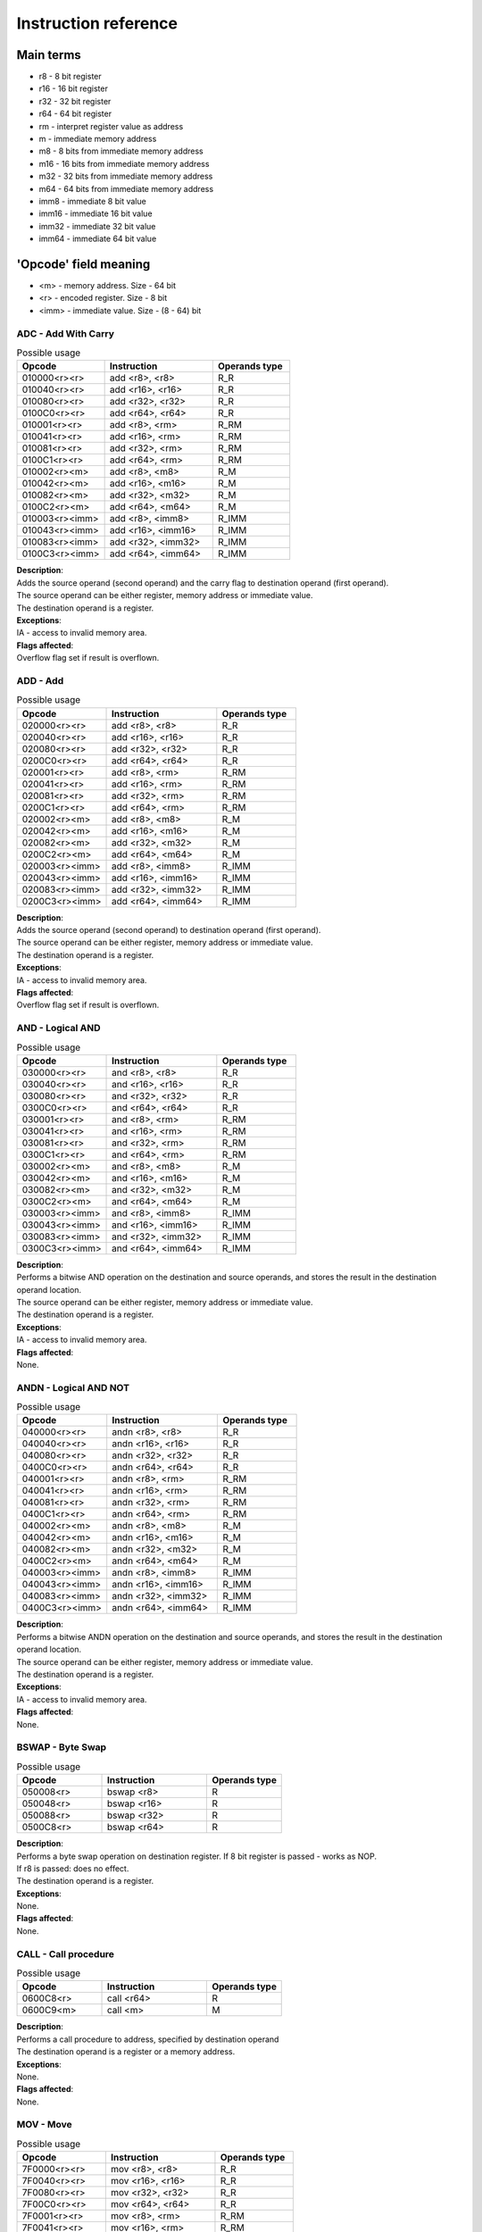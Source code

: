 Instruction reference
=====================

----------
Main terms
----------

* r8 - 8 bit register
* r16 - 16 bit register
* r32 - 32 bit register
* r64 - 64 bit register
* rm - interpret register value as address
* m - immediate memory address
* m8 - 8 bits from immediate memory address
* m16 - 16 bits from immediate memory address
* m32 - 32 bits from immediate memory address
* m64 - 64 bits from immediate memory address
* imm8 - immediate 8 bit value
* imm16 - immediate 16 bit value
* imm32 - immediate 32 bit value
* imm64 - immediate 64 bit value

----------------------
'Opcode' field meaning
----------------------
* <m> - memory address. Size - 64 bit
* <r> - encoded register. Size - 8 bit
* <imm> - immediate value. Size - (8 - 64) bit


========================
ADC - Add With Carry
========================

.. list-table:: Possible usage
  :widths: 17 21 15
  :header-rows: 1

  * - Opcode
    - Instruction
    - Operands type
  * - 010000<r><r>
    - add <r8>, <r8>
    - R_R
  * - 010040<r><r>
    - add <r16>, <r16>
    - R_R
  * - 010080<r><r>
    - add <r32>, <r32>
    - R_R
  * - 0100C0<r><r>
    - add <r64>, <r64>
    - R_R
  * - 010001<r><r>
    - add <r8>, <rm>
    - R_RM
  * - 010041<r><r>
    - add <r16>, <rm>
    - R_RM
  * - 010081<r><r>
    - add <r32>, <rm>
    - R_RM
  * - 0100C1<r><r>
    - add <r64>, <rm>
    - R_RM
  * - 010002<r><m>
    - add <r8>, <m8>
    - R_M
  * - 010042<r><m>
    - add <r16>, <m16>
    - R_M
  * - 010082<r><m>
    - add <r32>, <m32>
    - R_M
  * - 0100C2<r><m>
    - add <r64>, <m64>
    - R_M
  * - 010003<r><imm>
    - add <r8>, <imm8>
    - R_IMM
  * - 010043<r><imm>
    - add <r16>, <imm16>
    - R_IMM
  * - 010083<r><imm>
    - add <r32>, <imm32>
    - R_IMM
  * - 0100C3<r><imm>
    - add <r64>, <imm64>
    - R_IMM


| **Description**:
| Adds the source operand (second operand) and the carry flag to destination operand (first operand).
| The source operand can be either register, memory address or immediate value.
| The destination operand is a register.

| **Exceptions**:
| IA - access to invalid memory area.

| **Flags affected**:
| Overflow flag set if result is overflown.


========================
ADD - Add
========================

.. list-table:: Possible usage
  :widths: 17 21 15
  :header-rows: 1

  * - Opcode
    - Instruction
    - Operands type
  * - 020000<r><r>
    - add <r8>, <r8>
    - R_R
  * - 020040<r><r>
    - add <r16>, <r16>
    - R_R
  * - 020080<r><r>
    - add <r32>, <r32>
    - R_R
  * - 0200C0<r><r>
    - add <r64>, <r64>
    - R_R
  * - 020001<r><r>
    - add <r8>, <rm>
    - R_RM
  * - 020041<r><r>
    - add <r16>, <rm>
    - R_RM
  * - 020081<r><r>
    - add <r32>, <rm>
    - R_RM
  * - 0200C1<r><r>
    - add <r64>, <rm>
    - R_RM
  * - 020002<r><m>
    - add <r8>, <m8>
    - R_M
  * - 020042<r><m>
    - add <r16>, <m16>
    - R_M
  * - 020082<r><m>
    - add <r32>, <m32>
    - R_M
  * - 0200C2<r><m>
    - add <r64>, <m64>
    - R_M
  * - 020003<r><imm>
    - add <r8>, <imm8>
    - R_IMM
  * - 020043<r><imm>
    - add <r16>, <imm16>
    - R_IMM
  * - 020083<r><imm>
    - add <r32>, <imm32>
    - R_IMM
  * - 0200C3<r><imm>
    - add <r64>, <imm64>
    - R_IMM

| **Description**:
| Adds the source operand (second operand) to destination operand (first operand).
| The source operand can be either register, memory address or immediate value.
| The destination operand is a register.

| **Exceptions**:
| IA - access to invalid memory area.

| **Flags affected**:
| Overflow flag set if result is overflown.


========================
AND - Logical AND
========================

.. list-table:: Possible usage
  :widths: 17 21 15
  :header-rows: 1

  * - Opcode
    - Instruction
    - Operands type
  * - 030000<r><r>
    - and <r8>, <r8>
    - R_R
  * - 030040<r><r>
    - and <r16>, <r16>
    - R_R
  * - 030080<r><r>
    - and <r32>, <r32>
    - R_R
  * - 0300C0<r><r>
    - and <r64>, <r64>
    - R_R
  * - 030001<r><r>
    - and <r8>, <rm>
    - R_RM
  * - 030041<r><r>
    - and <r16>, <rm>
    - R_RM
  * - 030081<r><r>
    - and <r32>, <rm>
    - R_RM
  * - 0300C1<r><r>
    - and <r64>, <rm>
    - R_RM
  * - 030002<r><m>
    - and <r8>, <m8>
    - R_M
  * - 030042<r><m>
    - and <r16>, <m16>
    - R_M
  * - 030082<r><m>
    - and <r32>, <m32>
    - R_M
  * - 0300C2<r><m>
    - and <r64>, <m64>
    - R_M
  * - 030003<r><imm>
    - and <r8>, <imm8>
    - R_IMM
  * - 030043<r><imm>
    - and <r16>, <imm16>
    - R_IMM
  * - 030083<r><imm>
    - and <r32>, <imm32>
    - R_IMM
  * - 0300C3<r><imm>
    - and <r64>, <imm64>
    - R_IMM

| **Description**:
| Performs a bitwise AND operation on the destination and source operands, and stores the result in the destination operand location.
| The source operand can be either register, memory address or immediate value.
| The destination operand is a register.

| **Exceptions**:
| IA - access to invalid memory area.

| **Flags affected**:
| None.


========================
ANDN - Logical AND NOT
========================

.. list-table:: Possible usage
  :widths: 17 21 15
  :header-rows: 1

  * - Opcode
    - Instruction
    - Operands type
  * - 040000<r><r>
    - andn <r8>, <r8>
    - R_R
  * - 040040<r><r>
    - andn <r16>, <r16>
    - R_R
  * - 040080<r><r>
    - andn <r32>, <r32>
    - R_R
  * - 0400C0<r><r>
    - andn <r64>, <r64>
    - R_R
  * - 040001<r><r>
    - andn <r8>, <rm>
    - R_RM
  * - 040041<r><r>
    - andn <r16>, <rm>
    - R_RM
  * - 040081<r><r>
    - andn <r32>, <rm>
    - R_RM
  * - 0400C1<r><r>
    - andn <r64>, <rm>
    - R_RM
  * - 040002<r><m>
    - andn <r8>, <m8>
    - R_M
  * - 040042<r><m>
    - andn <r16>, <m16>
    - R_M
  * - 040082<r><m>
    - andn <r32>, <m32>
    - R_M
  * - 0400C2<r><m>
    - andn <r64>, <m64>
    - R_M
  * - 040003<r><imm>
    - andn <r8>, <imm8>
    - R_IMM
  * - 040043<r><imm>
    - andn <r16>, <imm16>
    - R_IMM
  * - 040083<r><imm>
    - andn <r32>, <imm32>
    - R_IMM
  * - 0400C3<r><imm>
    - andn <r64>, <imm64>
    - R_IMM

| **Description**:
| Performs a bitwise ANDN operation on the destination and source operands, and stores the result in the destination operand location.
| The source operand can be either register, memory address or immediate value.
| The destination operand is a register.

| **Exceptions**:
| IA - access to invalid memory area.

| **Flags affected**:
| None.


========================
BSWAP - Byte Swap
========================

.. list-table:: Possible usage
  :widths: 17 21 15
  :header-rows: 1

  * - Opcode
    - Instruction
    - Operands type
  * - 050008<r>
    - bswap <r8>
    - R
  * - 050048<r>
    - bswap <r16>
    - R
  * - 050088<r>
    - bswap <r32>
    - R
  * - 0500C8<r>
    - bswap <r64>
    - R

| **Description**:
| Performs a byte swap operation on destination register. If 8 bit register is passed - works as NOP.
| If r8 is passed: does no effect.
| The destination operand is a register.

| **Exceptions**:
| None.

| **Flags affected**:
| None.

========================
CALL - Call procedure
========================

.. list-table:: Possible usage
  :widths: 17 21 15
  :header-rows: 1

  * - Opcode
    - Instruction
    - Operands type
  * - 0600C8<r>
    - call <r64>
    - R
  * - 0600C9<m>
    - call <m>
    - M

| **Description**:
| Performs a call procedure to address, specified by destination operand
| The destination operand is a register or a memory address.

| **Exceptions**:
| None.

| **Flags affected**:
| None.

========================
MOV - Move
========================

.. list-table:: Possible usage
  :widths: 17 21 15
  :header-rows: 1

  * - Opcode
    - Instruction
    - Operands type

  * - 7F0000<r><r>
    - mov <r8>, <r8>
    - R_R
  * - 7F0040<r><r>
    - mov <r16>, <r16>
    - R_R
  * - 7F0080<r><r>
    - mov <r32>, <r32>
    - R_R
  * - 7F00C0<r><r>
    - mov <r64>, <r64>
    - R_R

  * - 7F0001<r><r>
    - mov <r8>, <rm>
    - R_RM
  * - 7F0041<r><r>
    - mov <r16>, <rm>
    - R_RM
  * - 7F0081<r><r>
    - mov <r32>, <rm>
    - R_RM
  * - 7F00C1<r><r>
    - mov <r64>, <rm>
    - R_RM

  * - 7F0002<r><m>
    - mov <r8>, <m8>
    - R_M
  * - 7F0042<r><m>
    - mov <r16>, <m16>
    - R_M
  * - 7F0082<r><m>
    - mov <r32>, <m32>
    - R_M
  * - 7F00C2<r><m>
    - mov <r64>, <m64>
    - R_M

  * - 7F0003<r><imm>
    - mov <r8>, <imm8>
    - R_IMM
  * - 7F0043<r><imm>
    - mov <r16>, <imm16>
    - R_IMM
  * - 7F0083<r><imm>
    - mov <r32>, <imm32>
    - R_IMM
  * - 7F00C3<r><imm>
    - mov <r64>, <imm64>
    - R_IMM

  * - 7F0004<r><r>
    - mov <rm>, <r8>
    - RM_R
  * - 7F0044<r><r>
    - mov <rm>, <r16>
    - RM_R
  * - 7F0084<r><r>
    - mov <rm>, <r32>
    - RM_R
  * - 7F00C4<r><r>
    - mov <rm>, <r64>
    - RM_R

  * - 7F0005<r><m>
    - mov <rm>, <m8>
    - RM_M
  * - 7F0045<r><m>
    - mov <rm>, <m16>
    - RM_M
  * - 7F0085<r><m>
    - mov <rm>, <m32>
    - RM_M
  * - 7F00C5<r><m>
    - mov <rm>, <m64>
    - RM_M

  * - 7F0006<r><imm>
    - mov <rm>, <imm8>
    - RM_IMM
  * - 7F0046<r><imm>
    - mov <rm>, <imm16>
    - RM_IMM
  * - 7F0086<r><imm>
    - mov <rm>, <imm32>
    - RM_IMM
  * - 7F00C6<r><imm>
    - mov <rm>, <imm64>
    - RM_IMM

  * - 7F0007<m><r>
    - mov <m8>, <r8>
    - M_R
  * - 7F0047<m><r>
    - mov <m16>, <r16>
    - M_R
  * - 7F0087<m><r>
    - mov <m32>, <r32>
    - M_R
  * - 7F00C7<m><r>
    - mov <m64>, <r64>
    - M_R

| **Description**:
| Copies the value of the second operand to the first operand.
| The source can be either a register, a memory location, or an immediate value.
| The destination can be either a register or a memory location.

| **Exceptions**:
| IA - access to invalid memory area.

| **Flags affected**:
| None.


========================
CCRF - Clear Carry Flag
========================

.. list-table:: Possible usage
  :widths: 17 21 15
  :header-rows: 1

  * - Opcode
    - Instruction
    - Operands type
  * - 070000
    - ccrf
    - NONE

| **Description**:
| Clears carry flag. Accepts no operands

| **Exceptions**:
| None.

| **Flags affected**:
| CRF -> not set.


========================
COVF - Clear Overflow Flag
========================

.. list-table:: Possible usage
  :widths: 17 21 15
  :header-rows: 1

  * - Opcode
    - Instruction
    - Operands type
  * - 080000
    - covf
    - NONE

| **Description**:
| Clears overflow flag. Accepts no operands

| **Exceptions**:
| None.

| **Flags affected**:
| OVF -> not set.


========================
CUDF - Clear Undeflow Flag
========================

.. list-table:: Possible usage
  :widths: 17 21 15
  :header-rows: 1

  * - Opcode
    - Instruction
    - Operands type
  * - 090000
    - cudf
    - NONE

| **Description**:
| Clears underflow flag. Accepts no operands

| **Exceptions**:
| None.

| **Flags affected**:
| UDF -> not set.

========================
HID - HyperCPU ID
========================

.. list-table:: Possible usage
  :widths: 17 21 15
  :header-rows: 1

  * - Opcode
    - Instruction
    - Operands type
  * - 0A000A
    - hid
    - IMM

| **Description**:
| Fetches information about CPU. Acts as **nop** if unsupported argument is passed. Argument is passed in **x0** register.

.. list-table:: Possible values
  :widths: 4 50
  :header-rows: 1

  * - Hex value
    - Returned value

  * - 00
    - Stores maximum value that **hid** can accept in register x0.
  
  * - 01
    - Fetch CPU name and version. Result is stored as string in registers x0-x3.
  
  * - 02
    - x0 becomes bit mask of supported instruction sets. Right now there is no additional instruction sets - does nothing.


| **Exceptions**:
| None.

| **Flags affected**:
| None

========================
INC - Increment register value.
========================

.. list-table:: Possible usage
  :widths: 17 21 15
  :header-rows: 1

  * - Opcode
    - Instruction
    - Operands type
  * - 0B0008<r>
    - inc <r8>
    - R
  * - 0B0048<r>
    - inc <r16>
    - R
  * - 0B0088<r>
    - inc <r32>
    - R
  * - 0B00C8<r>
    - inc <r64>
    - R

| **Description**:
| Increments register value.

| **Exceptions**:
| None.

| **Flags affected**:
| OVF -> set, if value has been overflown.
| OVF -> not set, if value has not been overflown.


========================
DEC - Decrement register value.
========================

.. list-table:: Possible usage
  :widths: 17 21 15
  :header-rows: 1

  * - Opcode
    - Instruction
    - Operands type
  * - 0C0008<r>
    - dec <r8>
    - R
  * - 0C0048<r>
    - dec <r16>
    - R
  * - 0C0088<r>
    - dec <r32>
    - R
  * - 0C00C8<r>
    - dec <r64>
    - R

| **Description**:
| Increments register value.

| **Exceptions**:
| None.

| **Flags affected**:
| UDF -> set, if value has been underflown.
| UDF -> not set, if value has not been underflown.


========================
DIV - Divide integer value.
========================

.. list-table:: Possible usage
  :widths: 17 21 15
  :header-rows: 1

  * - Opcode
    - Instruction
    - Operands type
  * - 0D0008<r>
    - div <r8>
    - R
  * - 0D0048<r>
    - div <r16>
    - R
  * - 0D0088<r>
    - div <r32>
    - R
  * - 0D00C8<r>
    - div <r64>
    - R

| **Description**:
| Divide value, stored in specified register, by divider in x2, and save remainder in x1.

| **Exceptions**:
| ZRDIV -> is raised when division by zero happens.

| **Flags affected**:
| None.


========================
MUL - Multiply integer value.
========================

.. list-table:: Possible usage
  :widths: 17 21 15
  :header-rows: 1

  * - Opcode
    - Instruction
    - Operands type
  * - 0E0000<r><r>
    - mul <r8> <r8>
    - R_R
  * - 0E0040<r><r>
    - mul <r16> <r16>
    - R_R
  * - 0E0080<r><r>
    - mul <r32> <r32>
    - R_R
  * - 0E00C0<r><r>
    - mul <r64> <r64>
    - R_R
  * - 0E0001<r><r>
    - mul <r8> <r64>
    - R_RM
  * - 0E0041<r><r>
    - mul <r16> <r64>
    - R_RM
  * - 0E0081<r><r>
    - mul <r32> <r64>
    - R_RM
  * - 0E00C1<r><r>
    - mul <r64> <r64>
    - R_RM
  * - 0E0002<r><m>
    - mul <r8> <m>
    - R_M
  * - 0E0042<r><m>
    - mul <r16> <m>
    - R_M
  * - 0E0082<r><m>
    - mul <r32> <m>
    - R_M
  * - 0E00C2<r><m>
    - mul <r64> <m>
    - R_M
  * - 0E0003<r><imm>
    - mul <r8> <imm8>
    - R_IMM
  * - 0E0043<r><m>
    - mul <r16> <imm16>
    - R_IMM
  * - 0E0083<r><m>
    - mul <r32> <imm32>
    - R_IMM
  * - 0E00C3<r><m>
    - mul <r64> <imm64>
    - R_IMM

| **Description**:
| Multiply value, specified by operand 1, by value, specified by operand 2.

| **Exceptions**:
| 

| **Flags affected**:
| None.


========================
SUB - Subtract values
========================

.. list-table:: Possible usage
  :widths: 17 21 15
  :header-rows: 1

  * - Opcode
    - Instruction
    - Operands type
  * - 0F0000<r><r>
    - sub <r8>, <r8>
    - R_R
  * - 0F0040<r><r>
    - sub <r16>, <r16>
    - R_R
  * - 0F0080<r><r>
    - sub <r32>, <r32>
    - R_R
  * - 0F00C0<r><r>
    - sub <r64>, <r64>
    - R_R
  * - 0F0001<r><r>
    - sub <r8>, <rm>
    - R_RM
  * - 0F0041<r><r>
    - sub <r16>, <rm>
    - R_RM
  * - 0F0081<r><r>
    - sub <r32>, <rm>
    - R_RM
  * - 0F00C1<r><r>
    - sub <r64>, <rm>
    - R_RM
  * - 0F0002<r><m>
    - sub <r8>, <m8>
    - R_M
  * - 0F0042<r><m>
    - sub <r16>, <m16>
    - R_M
  * - 0F0082<r><m>
    - sub <r32>, <m32>
    - R_M
  * - 0F00C2<r><m>
    - sub <r64>, <m64>
    - R_M
  * - 0F0003<r><imm>
    - sub <r8>, <imm8>
    - R_IMM
  * - 0F0043<r><imm>
    - sub <r16>, <imm16>
    - R_IMM
  * - 0F0083<r><imm>
    - sub <r32>, <imm32>
    - R_IMM
  * - 0F00C3<r><imm>
    - sub <r64>, <imm64>
    - R_IMM

| **Description**:
| Subtracts the source operand (second operand) from the destination operand (first operand).
| The source operand can be either register, memory address or immediate value.
| The destination operand is a register.

| **Exceptions**:
| IA - access to invalid memory area.

| **Flags affected**:
| Overflow flag set if result is overflown.


========================
SHFR - Binary Shift Right
========================

.. list-table:: Possible usage
  :widths: 17 21 15
  :header-rows: 1

  * - Opcode
    - Instruction
    - Operands type
  * - 100008<r><r>
    - shfr <r8> <r8>
    - R_R
  * - 100048<r><r>
    - shfr <r16> <r16>
    - R_R
  * - 100088<r><r>
    - shfr <r32> <r32>
    - R_R
  * - 1000C8<r><r>
    - shfr <r64> <r64>
    - R_R
  * - 100008<r><imm>
    - shfr <r8> <imm8>
    - R_IMM
  * - 100048<r><imm>
    - shfr <r16> <imm16>
    - R_IMM
  * - 100088<r><imm>
    - shfr <r32> <imm32>
    - R_IMM
  * - 1000C8<r><imm>
    - shfr <r64> <imm64>
    - R_IMM

| **Description**:
| Performs a binary shift right operation on specified register.

| **Exceptions**:
| None.

| **Flags affected**:
| None.


========================
SHFL - Binary Shift Left
========================

.. list-table:: Possible usage
  :widths: 17 21 15
  :header-rows: 1

  * - Opcode
    - Instruction
    - Operands type
  * - 110008<r><r>
    - shfl <r8> <r8>
    - R_R
  * - 110048<r><r>
    - shfl <r16> <r16>
    - R_R
  * - 110088<r><r>
    - shfl <r32> <r32>
    - R_R
  * - 1100C8<r><r>
    - shfl <r64> <r64>
    - R_R
  * - 110008<r><imm>
    - shfl <r8> <imm8>
    - R_IMM
  * - 110048<r><imm>
    - shfl <r16> <imm16>
    - R_IMM
  * - 110088<r><imm>
    - shfl <r32> <imm32>
    - R_IMM
  * - 1100C8<r><imm>
    - shfl <r64> <imm64>
    - R_IMM

| **Description**:
| Performs a binary shift left operation on specified register.

| **Exceptions**:
| None.

| **Flags affected**:
| None.


========================
OR - Logical OR
========================

.. list-table:: Possible usage
  :widths: 17 21 15
  :header-rows: 1

  * - Opcode
    - Instruction
    - Operands type
  * - 120000<r><r>
    - or <r8>, <r8>
    - R_R
  * - 120040<r><r>
    - or <r16>, <r16>
    - R_R
  * - 120080<r><r>
    - or <r32>, <r32>
    - R_R
  * - 1200C0<r><r>
    - or <r64>, <r64>
    - R_R
  * - 120001<r><r>
    - or <r8>, <rm>
    - R_RM
  * - 120041<r><r>
    - or <r16>, <rm>
    - R_RM
  * - 120081<r><r>
    - or <r32>, <rm>
    - R_RM
  * - 1200C1<r><r>
    - or <r64>, <rm>
    - R_RM
  * - 120002<r><m>
    - or <r8>, <m8>
    - R_M
  * - 120042<r><m>
    - or <r16>, <m16>
    - R_M
  * - 120082<r><m>
    - or <r32>, <m32>
    - R_M
  * - 1200C2<r><m>
    - or <r64>, <m64>
    - R_M
  * - 120003<r><imm>
    - or <r8>, <imm8>
    - R_IMM
  * - 120043<r><imm>
    - or <r16>, <imm16>
    - R_IMM
  * - 120083<r><imm>
    - or <r32>, <imm32>
    - R_IMM
  * - 1200C3<r><imm>
    - or <r64>, <imm64>
    - R_IMM

| **Description**:
| Performs a bitwise OR operation on the destination and source operands, and stores the result in the destination operand location.
| The source operand can be either register, memory address or immediate value.
| The destination operand is a register.

| **Exceptions**:
| IA - access to invalid memory area.

| **Flags affected**:
| None.


========================
HALT - Halt
========================

.. list-table:: Possible usage
  :widths: 17 21 15
  :header-rows: 1

  * - Opcode
    - Instruction
    - Operands type
  * - 130000
    - or
    - NONE

| **Description**:
| Halts the CPU.

| **Exceptions**:
| None.

| **Flags affected**:
| None.
